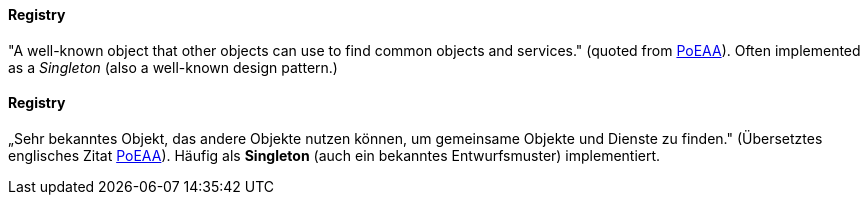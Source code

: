 // tag::EN[]
==== Registry

"A well-known object that other objects can use to find common objects and services." (quoted from
  link:http://martinfowler.com/eaaCatalog/registry.html[PoEAA]). Often implemented as a _Singleton_ (also a
    well-known design pattern.)


// end::EN[]

// tag::DE[]
==== Registry

„Sehr bekanntes Objekt, das andere Objekte nutzen können, um
gemeinsame Objekte und Dienste zu finden." (Übersetztes englisches
Zitat
link:http://martinfowler.com/eaaCatalog/registry.html[PoEAA]).
Häufig als *Singleton* (auch ein bekanntes Entwurfsmuster)
implementiert.



// end::DE[]


